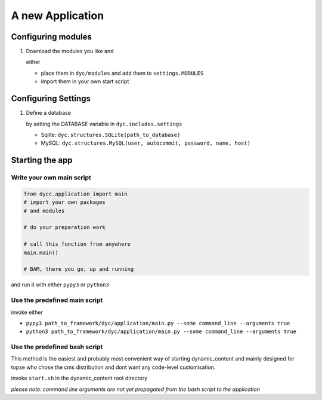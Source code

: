 A new Application
=================

Configuring modules
-------------------

1.  Download the modules you like and

    either

    - place them in ``dyc/modules`` and add them to ``settings.MODULES``

    - import them in your own start script

Configuring Settings
--------------------

1.  Define a database

    by setting the DATABASE variable in ``dyc.includes.settings``

    -   Sqlite: ``dyc.structures.SQLite(path_to_database)``

    -   MySQL: ``dyc.structures.MySQL(user, autocommit, password, name, host)``

Starting the app
----------------

Write your own main script
^^^^^^^^^^^^^^^^^^^^^^^^^^

.. code:: python

    from dycc.application import main
    # import your own packages
    # and modules

    # do your preparation work

    # call this function from anywhere
    main.main()

    # BAM, there you go, up and running

and run it with either ``pypy3`` or ``python3``

Use the predefined main script
^^^^^^^^^^^^^^^^^^^^^^^^^^^^^^

invoke either

-   ``pypy3 path_to_framework/dyc/application/main.py --some command_line --arguments true``

-   ``python3 path_to_framework/dyc/application/main.py --some command_line --arguments true``

Use the predefined bash script
^^^^^^^^^^^^^^^^^^^^^^^^^^^^^^^^^^

This method is the easiest and probably most convenient way of starting dynamic_content and mainly designed for topse who chose the cms distribution and dont want any code-level customisation.

invoke ``start.sh`` in the dynamic_content root directory

*please note: command line arguments are not yet propagated from the bash script to the application*
